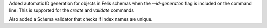 Added automatic ID generation for objects in Felis schemas when the `--id-generation` flag is included on the command line.
This is supported for the `create` and `validate` commands.

Also added a Schema validator that checks if index names are unique.
